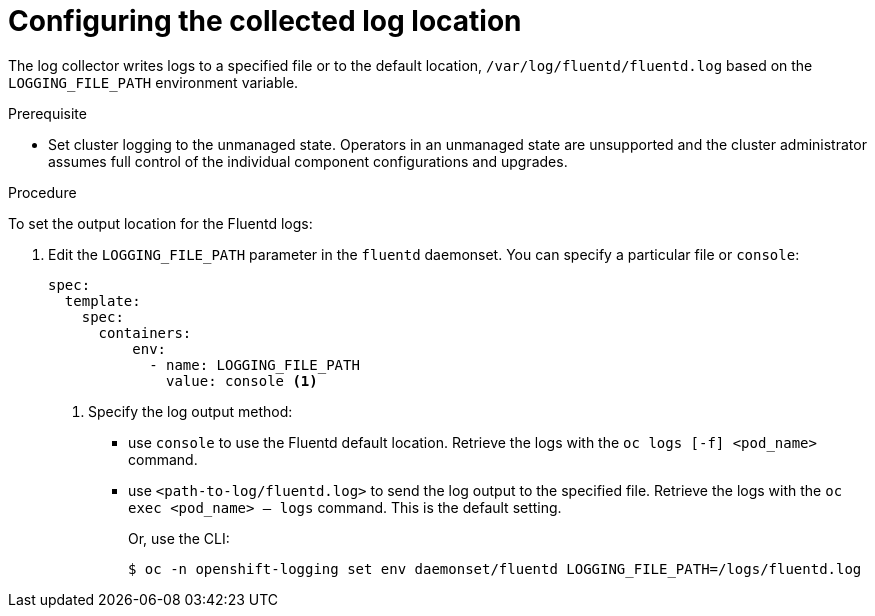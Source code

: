 // Module included in the following assemblies:
//
// * logging/cluster-logging-collector.adoc

[id="cluster-logging-collector-log-location_{context}"]
= Configuring the collected log location

The log collector writes logs to a specified file or to the default location, `/var/log/fluentd/fluentd.log` based on the `LOGGING_FILE_PATH` environment variable.

.Prerequisite

* Set cluster logging to the unmanaged state. Operators in an unmanaged state are unsupported and the cluster administrator assumes full control of the individual component configurations and upgrades.

.Procedure

To set the output location for the Fluentd logs:

. Edit the `LOGGING_FILE_PATH`  parameter in the `fluentd` daemonset. You can specify a particular file or `console`:
+
----
spec:
  template:
    spec:
      containers:
          env:
            - name: LOGGING_FILE_PATH
              value: console <1>
----
<1> Specify the log output method:
* use `console` to use the Fluentd default location. Retrieve the logs with the `oc logs [-f] <pod_name>` command.
* use `<path-to-log/fluentd.log>` to send the log output to the specified file. Retrieve the logs with the `oc exec <pod_name> -- logs` command.
This is the default setting.
+
Or, use the CLI:
+
----
$ oc -n openshift-logging set env daemonset/fluentd LOGGING_FILE_PATH=/logs/fluentd.log
----

////
----
oc -n openshift-logging set env daemonset/rsyslog LOGGING_FILE_PATH=/logs/rsyslog.log
----
////

